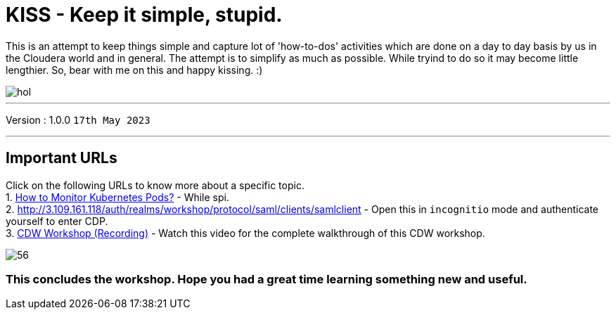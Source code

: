 = KISS - Keep it simple, stupid.

This is an attempt to keep things simple and capture lot of 'how-to-dos' activities which are done on a day to day basis by us in the Cloudera world and in general. The attempt is to simplify as much as possible.
While tryind to do so it may become little lengthier. So, bear with me on this and happy kissing. :) 

image::images/dash/hol.PNG[]

'''

Version : 1.0.0 `17th May 2023` +

'''

== Important URLs
Click on the following URLs to know more about a specific topic. +
1. https://tinyurl.com/2awfrsa[How to Monitor Kubernetes Pods?] - While spi. +
2. http://3.109.161.118/auth/realms/workshop/protocol/saml/clients/samlclient[] - Open this in `incognitio` mode and authenticate yourself to enter CDP. +
3. https://www.youtube.com/watch?v=2pvxWb2vvGo[CDW Workshop (Recording)] - Watch this video for the complete walkthrough of this CDW workshop. +


image:images/step7/56.png[] +

=== This concludes the workshop. Hope you had a great time learning something new and useful.